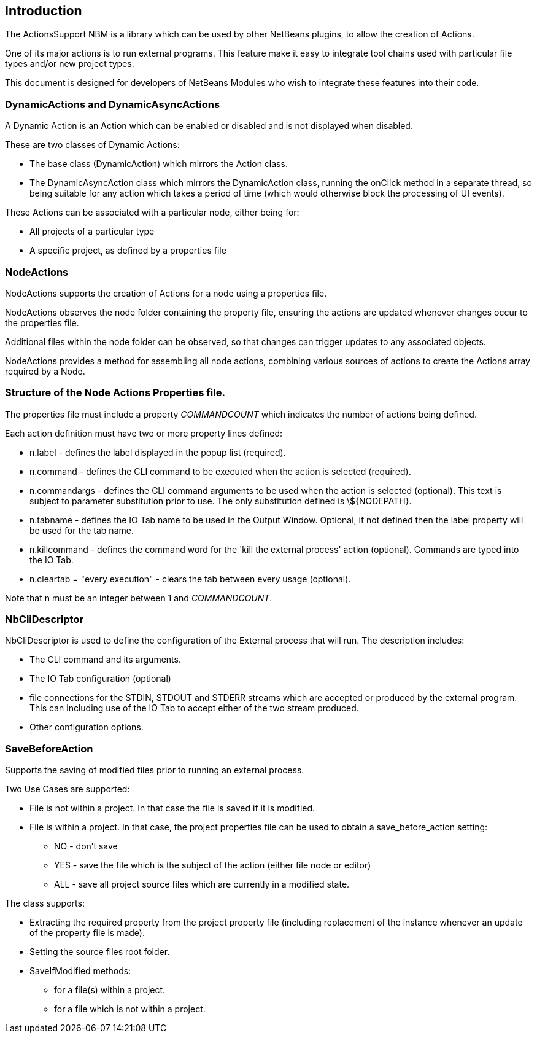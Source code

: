 == Introduction

The ActionsSupport NBM is a library which can be used by other NetBeans
plugins, to allow the creation of Actions.

One of its major actions is to run external programs. This feature make it easy to
integrate tool chains used with particular file types and/or new project types.

This document is designed for developers of NetBeans Modules who wish to
integrate these features into their code.

=== DynamicActions and DynamicAsyncActions

A Dynamic Action is an Action which
can be enabled or disabled and is not displayed when disabled.

These are two classes of Dynamic Actions:

* The base class (DynamicAction) which mirrors the Action class.
* The DynamicAsyncAction class which mirrors the DynamicAction class, running the
onClick method in a separate thread, so being suitable for any action which takes
a period of time (which would otherwise block the processing of UI events).

These Actions can be associated with a particular node, either being for: 

* All projects of a particular type
* A specific project, as defined by a properties file
  
=== NodeActions

NodeActions supports the creation of Actions for a node using a properties file.

NodeActions observes the node folder containing the property file,
ensuring the actions are updated whenever changes occur to the properties file.

Additional files within the node folder can be observed,
so that changes can trigger updates to any associated objects.

NodeActions provides a method for assembling all node actions, combining
various sources of actions to create the Actions array required by
a Node.

===  Structure of the Node Actions Properties file.

The properties file must include a property _COMMANDCOUNT_ which indicates
the number of actions being defined.

Each action definition must have two or more property lines defined:

* n.label - defines the label displayed in the popup list (required).

* n.command - defines the CLI command to be executed when the action is selected
(required).

* n.commandargs - defines the CLI command arguments to be used when the
action is selected (optional).  This text is subject to parameter substitution
prior to use.  The only substitution defined is \$\{NODEPATH\}.

* n.tabname - defines the IO Tab name to be used in the Output Window. Optional,
if not defined then the label property will be used for the tab name.

* n.killcommand - defines the command word for the 'kill the external process'
action (optional).
Commands are typed into the IO Tab. 

* n.cleartab = "every execution" - clears the tab between every usage (optional).

Note that n must be an integer between 1 and _COMMANDCOUNT_.

=== NbCliDescriptor

NbCliDescriptor is used to define the configuration of the External process that
will run.  The description includes:

* The CLI command and its arguments.

* The IO Tab configuration (optional)

* file connections for the STDIN, STDOUT and STDERR streams which are accepted
or produced by the external program.  This can including use of the IO Tab to 
accept either of the two stream produced.

* Other configuration options.

=== SaveBeforeAction

Supports the saving of modified files prior to running an external process.

Two Use Cases are supported:

* File is not within a project. In that case the file is saved if it is modified.

* File is within a project. In that case, the project properties file can be
used to obtain a save_before_action setting:

** NO - don't save

** YES - save the file which is the subject of the action (either file node or
editor)

** ALL - save all project source files which are currently in a modified state.

The class supports:

* Extracting the required property from the project property file (including
replacement of the instance whenever an update of the property file is made).

* Setting the source files root folder.

* SaveIfModified methods:

** for a file(s) within a project.

** for a file which is not within a project.